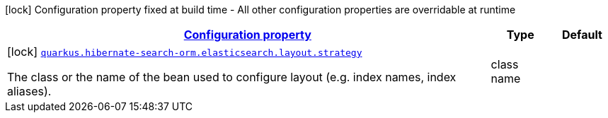 [.configuration-legend]
icon:lock[title=Fixed at build time] Configuration property fixed at build time - All other configuration properties are overridable at runtime
[.configuration-reference, cols="80,.^10,.^10"]
|===

h|[[quarkus-hibernate-search-orm-elasticsearch-config-group-hibernate-search-elasticsearch-build-time-config-layout-config_configuration]]link:#quarkus-hibernate-search-orm-elasticsearch-config-group-hibernate-search-elasticsearch-build-time-config-layout-config_configuration[Configuration property]

h|Type
h|Default

a|icon:lock[title=Fixed at build time] [[quarkus-hibernate-search-orm-elasticsearch-config-group-hibernate-search-elasticsearch-build-time-config-layout-config_quarkus.hibernate-search-orm.elasticsearch.layout.strategy]]`link:#quarkus-hibernate-search-orm-elasticsearch-config-group-hibernate-search-elasticsearch-build-time-config-layout-config_quarkus.hibernate-search-orm.elasticsearch.layout.strategy[quarkus.hibernate-search-orm.elasticsearch.layout.strategy]`

[.description]
--
The class or the name of the bean used to configure layout (e.g. index names, index aliases).
--|class name 
|

|===